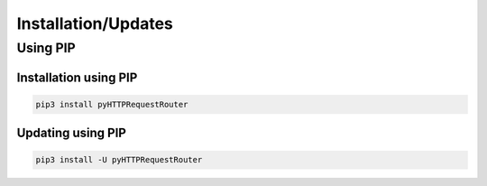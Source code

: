 Installation/Updates
####################

Using PIP
*********

Installation using PIP
======================

.. code-block:: bash

   pip3 install pyHTTPRequestRouter


Updating using PIP
==================

.. code-block:: bash

   pip3 install -U pyHTTPRequestRouter

